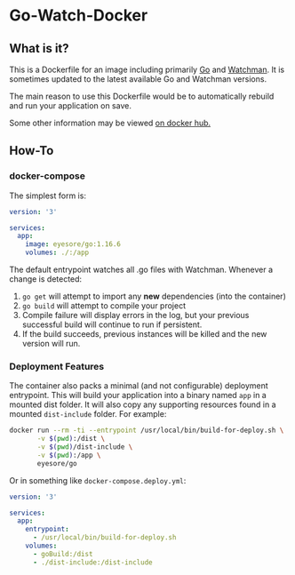 * Go-Watch-Docker
** What is it?
   This is a Dockerfile for an image including primarily [[https://golang.org/][Go]] and [[https://facebook.github.io/watchman/][Watchman]].  It is sometimes updated to the latest available Go and Watchman versions.

   The main reason to use this Dockerfile would be to automatically rebuild and run your application on save.

   Some other information may be viewed [[https://hub.docker.com/r/eyesore/go][on docker hub.]]
** How-To
*** docker-compose

	The simplest form is:

 #+BEGIN_SRC yaml
   version: '3'

   services:
	 app:
	   image: eyesore/go:1.16.6
	   volumes: ./:/app
 #+END_SRC

	The default entrypoint watches all .go files with Watchman.  Whenever a change is detected:
	1. ~go get~ will attempt to import any *new* dependencies (into the container)
	2. ~go build~ will attempt to compile your project
	3. Compile failure will display errors in the log, but your previous successful build will continue to run if persistent.
	4. If the build succeeds, previous instances will be killed and the new version will run.

*** Deployment Features
	The container also packs a minimal (and not configurable) deployment entrypoint.  This will build your application into a binary named ~app~ in a mounted dist folder.  It will also copy any supporting resources found in a mounted ~dist-include~ folder.  For example:

#+BEGIN_SRC bash
  docker run --rm -ti --entrypoint /usr/local/bin/build-for-deploy.sh \
		 -v $(pwd):/dist \
		 -v $(pwd)/dist-include \
		 -v $(pwd):/app \
		 eyesore/go
#+END_SRC

Or in something like ~docker-compose.deploy.yml~:

#+BEGIN_SRC yaml
  version: '3'

  services:
	app:
	  entrypoint:
		- /usr/local/bin/build-for-deploy.sh
	  volumes:
		- goBuild:/dist
		- ./dist-include:/dist-include
#+END_SRC
